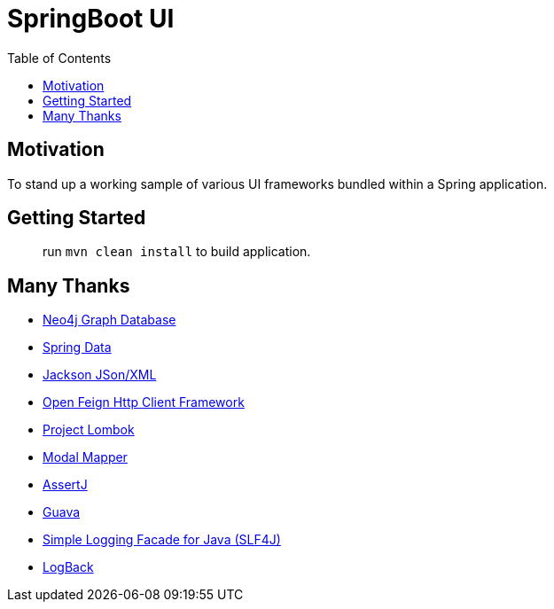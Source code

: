 = SpringBoot UI
:toc:


== Motivation

To stand up a working sample of various UI frameworks bundled within a Spring application.


== Getting Started

> run `mvn clean install` to build application.


== Many Thanks

* http://neo4j.com/[Neo4j Graph Database]
* http://projects.spring.io/spring-data/[Spring Data]
* https://github.com/FasterXML/jackson[Jackson JSon/XML]
* https://github.com/OpenFeign/feign[Open Feign Http Client Framework]
* https://projectlombok.org/[Project Lombok]
* http://modelmapper.org/[Modal Mapper]
* http://joel-costigliola.github.io/assertj/[AssertJ]
* https://github.com/google/guava[Guava]
* https://www.slf4j.org/[Simple Logging Facade for Java (SLF4J)]
* https://logback.qos.ch/[LogBack]
